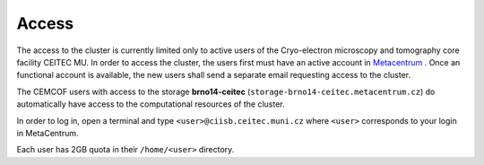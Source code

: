 .. general_access:

Access
------

The access to the cluster is currently limited only to active users of the Cryo-electron microscopy and tomography core facility CEITEC MU. In order to access the cluster, the users first must have an active account in Metacentrum_ . Once an functional account is available, the new users shall send a separate email requesting access to the cluster.

The CEMCOF users with access to the storage **brno14-ceitec** (``storage-brno14-ceitec.metacentrum.cz``) do automatically have access to the computational resources of the cluster.

In order to log in, open a terminal and type
``<user>@ciisb.ceitec.muni.cz``
where ``<user>`` corresponds to your login in MetaCentrum.

Each user has 2GB quota in their ``/home/<user>`` directory.


.. _Metacentrum: https://metavo.metacentrum.cz/en/application/index.html
